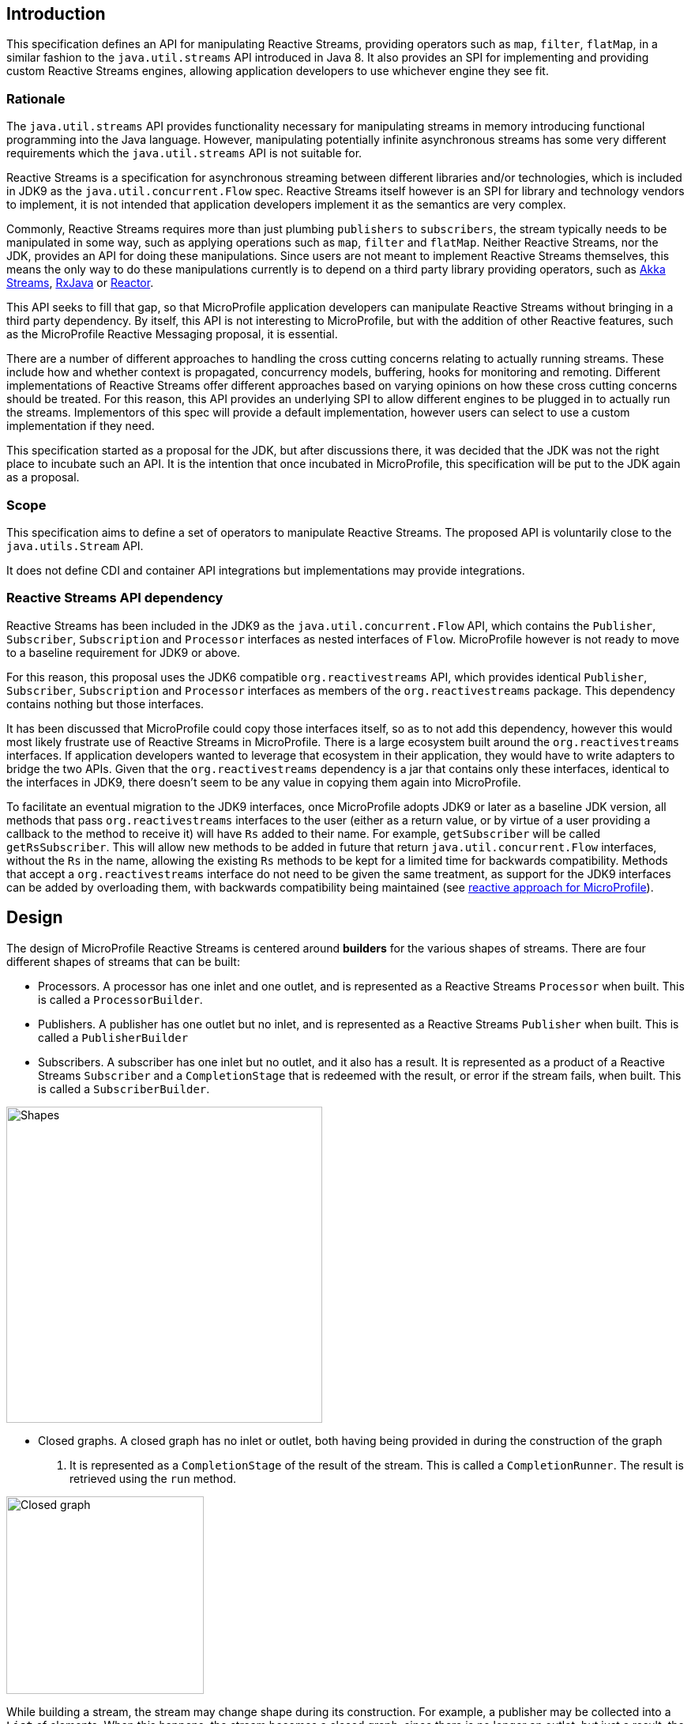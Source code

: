 //
// Copyright (c) 2018 Contributors to the Eclipse Foundation
//
// Licensed under the Apache License, Version 2.0 (the "License");
// you may not use this file except in compliance with the License.
// You may obtain a copy of the License at
//
//     http://www.apache.org/licenses/LICENSE-2.0
//
// Unless required by applicable law or agreed to in writing, software
// distributed under the License is distributed on an "AS IS" BASIS,
// WITHOUT WARRANTIES OR CONDITIONS OF ANY KIND, either express or implied.
// See the License for the specific language governing permissions and
// limitations under the License.
//

[[reactivestreamsarchitecture]]
== Introduction

This specification defines an API for manipulating Reactive Streams, providing operators such as `map`, `filter`, `flatMap`, in a similar fashion to the `java.util.streams` API introduced in Java 8.
It also provides an SPI for implementing and providing custom Reactive Streams engines, allowing application developers to use whichever engine they see fit.

=== Rationale

The `java.util.streams` API provides functionality necessary for manipulating streams in memory introducing functional programming into the Java language.
However, manipulating potentially infinite asynchronous streams has some very different requirements which the `java.util.streams` API is not suitable for.

Reactive Streams is a specification for asynchronous streaming between different libraries and/or technologies, which is included in JDK9 as the `java.util.concurrent.Flow` spec.
Reactive Streams itself however is an SPI for library and technology vendors to implement, it is not intended that application developers implement it as the semantics are very complex.

Commonly, Reactive Streams requires more than just plumbing `publishers` to `subscribers`, the stream typically needs to be manipulated in some way, such as applying operations such as `map`, `filter` and `flatMap`.
Neither Reactive Streams, nor the JDK, provides an API for doing these manipulations.
Since users are not meant to implement Reactive Streams themselves, this means the only way to do these manipulations currently is to depend on a third party library providing operators, such as https://doc.akka.io/docs/akka/current/stream/index.html[Akka Streams], https://github.com/ReactiveX/RxJava[RxJava] or https://projectreactor.io/[Reactor].

This API seeks to fill that gap, so that MicroProfile application developers can manipulate Reactive Streams without bringing in a third party dependency.
By itself, this API is not interesting to MicroProfile, but with the addition of other Reactive features, such as the MicroProfile Reactive Messaging proposal, it is essential.

There are a number of different approaches to handling the cross cutting concerns relating to actually running streams.
These include how and whether context is propagated, concurrency models, buffering, hooks for monitoring and remoting.
Different implementations of Reactive Streams offer different approaches based on varying opinions on how these cross cutting concerns should be treated.
For this reason, this API provides an underlying SPI to allow different engines to be plugged in to actually run the streams.
Implementors of this spec will provide a default implementation, however users can select to use a custom implementation if they need.

This specification started as a proposal for the JDK, but after discussions there, it was decided that the JDK was not the right place to incubate such an API.
It is the intention that once incubated in MicroProfile, this specification will be put to the JDK again as a proposal.

=== Scope

This specification aims to define a set of operators to manipulate Reactive Streams. The proposed API is voluntarily close to the `java.utils.Stream` API.

It does not define CDI and container API integrations but implementations may provide integrations.

=== Reactive Streams API dependency

Reactive Streams has been included in the JDK9 as the `java.util.concurrent.Flow` API, which contains the `Publisher`, `Subscriber`, `Subscription` and `Processor` interfaces as nested interfaces of `Flow`.
MicroProfile however is not ready to move to a baseline requirement for JDK9 or above.

For this reason, this proposal uses the JDK6 compatible `org.reactivestreams` API, which provides identical `Publisher`, `Subscriber`, `Subscription` and `Processor` interfaces as members of the `org.reactivestreams` package.
This dependency contains nothing but those interfaces.

It has been discussed that MicroProfile could copy those interfaces itself, so as to not add this dependency, however this would most likely frustrate use of Reactive Streams in MicroProfile.
There is a large ecosystem built around the `org.reactivestreams` interfaces.
If application developers wanted to leverage that ecosystem in their application, they would have to write adapters to bridge the two APIs.
Given that the `org.reactivestreams` dependency is a jar that contains only these interfaces, identical to the interfaces in JDK9, there doesn't seem to be any value in copying them again into MicroProfile.

To facilitate an eventual migration to the JDK9 interfaces, once MicroProfile adopts JDK9 or later as a baseline JDK version, all methods that pass `org.reactivestreams` interfaces to the user (either as a return value, or by virtue of a user providing a callback to the method to receive it) will have `Rs` added to their name.
For example, `getSubscriber` will be called `getRsSubscriber`.
This will allow new methods to be added in future that return `java.util.concurrent.Flow` interfaces, without the `Rs` in the name, allowing the existing `Rs` methods to be kept for a limited time for backwards compatibility.
Methods that accept a `org.reactivestreams` interface do not need to be given the same treatment, as support for the JDK9 interfaces can be added by overloading them, with backwards compatibility being maintained (see https://github.com/eclipse/microprofile-reactive/blob/master/approach.asciidoc[reactive approach for MicroProfile]).

== Design

The design of MicroProfile Reactive Streams is centered around **builders** for the various shapes of streams.
There are four different shapes of streams that can be built:

* Processors. A processor has one inlet and one outlet, and is represented as a Reactive Streams `Processor` when built. This is called a `ProcessorBuilder`.

* Publishers. A publisher has one outlet but no inlet, and is represented as a Reactive Streams `Publisher` when built. This is called a `PublisherBuilder`

* Subscribers. A subscriber has one inlet but no outlet, and it also has a result. It is represented as a product of a Reactive Streams `Subscriber` and a `CompletionStage` that is redeemed with the result, or error if the stream fails, when built. This is called a `SubscriberBuilder`.

image::shapes.png[Shapes,400,400,align="center"]

* Closed graphs. A closed graph has no inlet or outlet, both having being provided in during the construction of the graph
. It is represented as a `CompletionStage` of the result of the stream. This is called a `CompletionRunner`. The result is
 retrieved using the `run` method.

image::graph.png[Closed graph,250,250,align="center"]

While building a stream, the stream may change shape during its construction.
For example, a publisher may be collected into a `List` of elements.
When this happens, the stream becomes a closed graph, since there is no longer an outlet, but just a result, the result being the `List` of elements:

[source, java]
----
PublisherBuilder<Integer> intsPublisher =
  ReactiveStreams.of(1, 2, 3); <1>

CompletionRunner<List<Integer>> intsResult =
  intsPublisher.toList(); <2>
----
<1> A publisher of integers 1, 2 and 3.
<2> A closed graph that emits all the received integers as a result.


Or, a processor may be plumbed to a subscriber, in which case, the resulting builder is now a subscriber:

[source, java]
----
ProcessorBuilder<Integer, String> toStringProcessor =
  ReactiveStreams.<Integer>builder()
    .map(Object::toString); <1>

SubscriberBuilder<Integer, List<String>> toListSubscriber =
  toStringProcessor.toList(); <2>
----
<1> A processor that receives integers and emits them as strings.
<2> A subscriber that receives integers, and emits all the integers as Strings in a List when the stream completes.

When MicroProfile specifications provide an API that uses Reactive Streams, it is intended that application developers can return and pass the builder interfaces directly to the MicroProfile APIs.
In many cases, application developers will not need to run the streams themselves.
However, should they need to run the streams directly themselves, they can do so by using the streams `build` or `run`
methods. `PublisherBuilder`, `SubscriberBuilder` and `ProcessorBuilder` all provide a `build` method that returns a
`Publisher`, `CompletionSubscriber` and `Processor` respectively, while `CompletionRunner`, since it actually
runs the stream, provides a `run` method that returns a `CompletionStage`.

The `CompletionSubscriber` class is so named because, where a `CompletionStage` is a stage of asynchronous computation that completes with a value or an error, a `CompletionSubscriber` is subscriber to an asynchronous stream that completes with a value or an error.

The `build` and `run` methods both provide a zero arg variant, which uses the default Reactive Streams engine provided by the platform, as well as a overload that takes a `ReactiveStreamsEngine`, allowing application developers to use a custom engine when they please.

